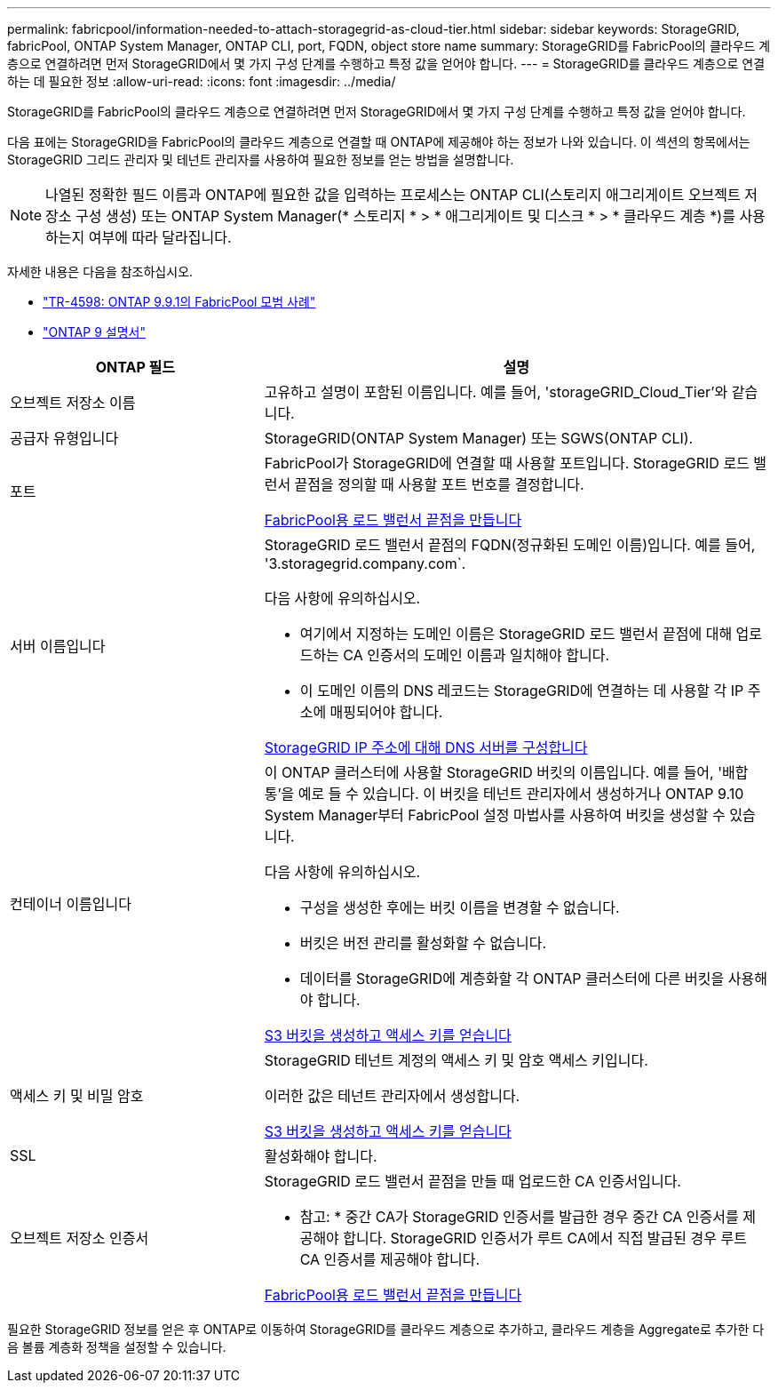 ---
permalink: fabricpool/information-needed-to-attach-storagegrid-as-cloud-tier.html 
sidebar: sidebar 
keywords: StorageGRID, fabricPool, ONTAP System Manager, ONTAP CLI, port, FQDN, object store name 
summary: StorageGRID를 FabricPool의 클라우드 계층으로 연결하려면 먼저 StorageGRID에서 몇 가지 구성 단계를 수행하고 특정 값을 얻어야 합니다. 
---
= StorageGRID를 클라우드 계층으로 연결하는 데 필요한 정보
:allow-uri-read: 
:icons: font
:imagesdir: ../media/


[role="lead"]
StorageGRID를 FabricPool의 클라우드 계층으로 연결하려면 먼저 StorageGRID에서 몇 가지 구성 단계를 수행하고 특정 값을 얻어야 합니다.

다음 표에는 StorageGRID을 FabricPool의 클라우드 계층으로 연결할 때 ONTAP에 제공해야 하는 정보가 나와 있습니다. 이 섹션의 항목에서는 StorageGRID 그리드 관리자 및 테넌트 관리자를 사용하여 필요한 정보를 얻는 방법을 설명합니다.


NOTE: 나열된 정확한 필드 이름과 ONTAP에 필요한 값을 입력하는 프로세스는 ONTAP CLI(스토리지 애그리게이트 오브젝트 저장소 구성 생성) 또는 ONTAP System Manager(* 스토리지 * > * 애그리게이트 및 디스크 * > * 클라우드 계층 *)를 사용하는지 여부에 따라 달라집니다.

자세한 내용은 다음을 참조하십시오.

* https://www.netapp.com/pdf.html?item=/media/17239-tr4598pdf.pdf["TR-4598: ONTAP 9.9.1의 FabricPool 모범 사례"^]
* https://docs.netapp.com/us-en/ontap/index.html["ONTAP 9 설명서"^]


[cols="1a,2a"]
|===
| ONTAP 필드 | 설명 


 a| 
오브젝트 저장소 이름
 a| 
고유하고 설명이 포함된 이름입니다. 예를 들어, 'storageGRID_Cloud_Tier'와 같습니다.



 a| 
공급자 유형입니다
 a| 
StorageGRID(ONTAP System Manager) 또는 SGWS(ONTAP CLI).



 a| 
포트
 a| 
FabricPool가 StorageGRID에 연결할 때 사용할 포트입니다. StorageGRID 로드 밸런서 끝점을 정의할 때 사용할 포트 번호를 결정합니다.

xref:creating-load-balancer-endpoint-for-fabricpool.adoc[FabricPool용 로드 밸런서 끝점을 만듭니다]



 a| 
서버 이름입니다
 a| 
StorageGRID 로드 밸런서 끝점의 FQDN(정규화된 도메인 이름)입니다. 예를 들어, '3.storagegrid.company.com`.

다음 사항에 유의하십시오.

* 여기에서 지정하는 도메인 이름은 StorageGRID 로드 밸런서 끝점에 대해 업로드하는 CA 인증서의 도메인 이름과 일치해야 합니다.
* 이 도메인 이름의 DNS 레코드는 StorageGRID에 연결하는 데 사용할 각 IP 주소에 매핑되어야 합니다.


xref:configuring-dns-for-storagegrid-ip-addresses.adoc[StorageGRID IP 주소에 대해 DNS 서버를 구성합니다]



 a| 
컨테이너 이름입니다
 a| 
이 ONTAP 클러스터에 사용할 StorageGRID 버킷의 이름입니다. 예를 들어, '배합통'을 예로 들 수 있습니다. 이 버킷을 테넌트 관리자에서 생성하거나 ONTAP 9.10 System Manager부터 FabricPool 설정 마법사를 사용하여 버킷을 생성할 수 있습니다.

다음 사항에 유의하십시오.

* 구성을 생성한 후에는 버킷 이름을 변경할 수 없습니다.
* 버킷은 버전 관리를 활성화할 수 없습니다.
* 데이터를 StorageGRID에 계층화할 각 ONTAP 클러스터에 다른 버킷을 사용해야 합니다.


xref:creating-s3-bucket-and-access-key.adoc[S3 버킷을 생성하고 액세스 키를 얻습니다]



 a| 
액세스 키 및 비밀 암호
 a| 
StorageGRID 테넌트 계정의 액세스 키 및 암호 액세스 키입니다.

이러한 값은 테넌트 관리자에서 생성합니다.

xref:creating-s3-bucket-and-access-key.adoc[S3 버킷을 생성하고 액세스 키를 얻습니다]



 a| 
SSL
 a| 
활성화해야 합니다.



 a| 
오브젝트 저장소 인증서
 a| 
StorageGRID 로드 밸런서 끝점을 만들 때 업로드한 CA 인증서입니다.

* 참고: * 중간 CA가 StorageGRID 인증서를 발급한 경우 중간 CA 인증서를 제공해야 합니다. StorageGRID 인증서가 루트 CA에서 직접 발급된 경우 루트 CA 인증서를 제공해야 합니다.

xref:creating-load-balancer-endpoint-for-fabricpool.adoc[FabricPool용 로드 밸런서 끝점을 만듭니다]

|===
필요한 StorageGRID 정보를 얻은 후 ONTAP로 이동하여 StorageGRID를 클라우드 계층으로 추가하고, 클라우드 계층을 Aggregate로 추가한 다음 볼륨 계층화 정책을 설정할 수 있습니다.
